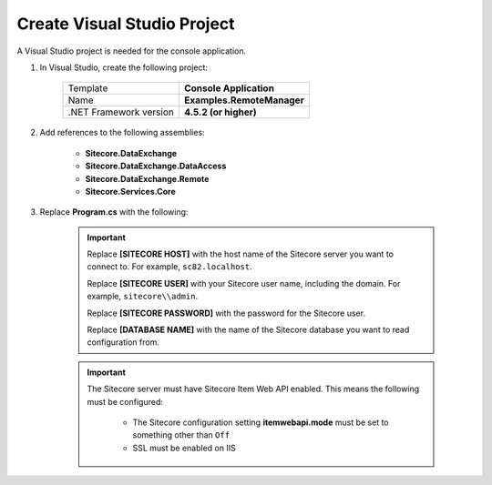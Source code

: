 Create Visual Studio Project
=======================================

A Visual Studio project is needed for the console application.

1. In Visual Studio, create the following project:

    +---------------------------------+---------------------------------------+
    | Template                        | **Console Application**               |
    +---------------------------------+---------------------------------------+
    | Name                            | **Examples.RemoteManager**            |
    +---------------------------------+---------------------------------------+
    | .NET Framework version          | **4.5.2 (or higher)**                 |              
    +---------------------------------+---------------------------------------+

2. Add references to the following assemblies:

    * **Sitecore.DataExchange**
    * **Sitecore.DataExchange.DataAccess**
    * **Sitecore.DataExchange.Remote**
    * **Sitecore.Services.Core**

3. Replace **Program.cs** with the following:

    .. code-block:: c#
    
    .. important:: 

        Replace **[SITECORE HOST]** with the host name of the Sitecore server
        you want to connect to. For example, ``sc82.localhost``.

        Replace **[SITECORE USER]** with your Sitecore user name, including
        the domain. For example, ``sitecore\\admin``.

        Replace **[SITECORE PASSWORD]** with the password for the Sitecore user.

        Replace **[DATABASE NAME]** with the name of the Sitecore database
        you want to read configuration from.

    .. important:: 
    
        The Sitecore server must have Sitecore Item Web API enabled. This
        means the following must be configured:

            * The Sitecore configuration setting **itemwebapi.mode** must 
              be set to something other than ``Off``
            * SSL must be enabled on IIS



